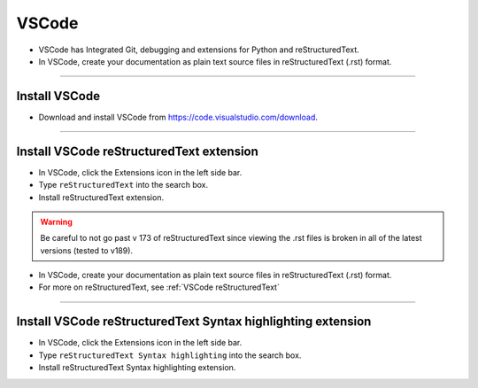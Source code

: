 ==============================
VSCode
==============================

* VSCode has Integrated Git, debugging and extensions for Python and reStructuredText.
* In VSCode, create your documentation as plain text source files in reStructuredText (.rst) format.

----

Install VSCode
------------------------------

* Download and install VSCode from https://code.visualstudio.com/download.

----

Install VSCode reStructuredText extension
------------------------------------------------------------

* In VSCode, click the Extensions icon in the left side bar.
* Type ``reStructuredText`` into the search box.
* Install reStructuredText extension.

.. warning::

    Be careful to not go past v 173 of reStructuredText since viewing the .rst files is broken in all of the latest versions (tested to v189).


* In VSCode, create your documentation as plain text source files in reStructuredText (.rst) format.
* For more on reStructuredText, see :ref:`VSCode reStructuredText`
----

Install VSCode reStructuredText Syntax highlighting extension
----------------------------------------------------------------

* In VSCode, click the Extensions icon in the left side bar.
* Type ``reStructuredText Syntax highlighting`` into the search box.
* Install reStructuredText Syntax highlighting extension.


